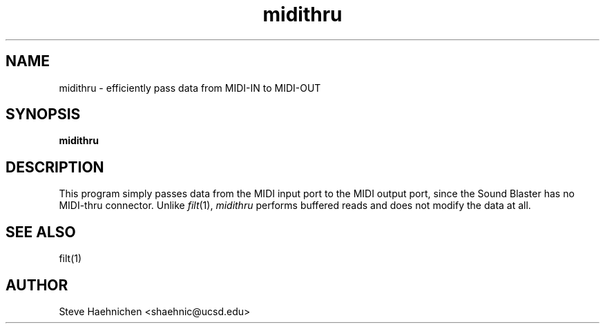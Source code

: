 .TH midithru 1 "12 June 1992"
.IX midithru
.SH NAME
.PP
midithru \- efficiently pass data from MIDI-IN to MIDI-OUT

.SH SYNOPSIS
.PP
\f3midithru\f1

.SH DESCRIPTION
.PP

This program simply passes data from the MIDI input port to the MIDI
output port, since the Sound Blaster has no MIDI-thru connector.
Unlike \f2filt\f1(1), \f2midithru\f1 performs buffered reads and does
not modify the data at all.

.SH SEE ALSO
filt(1)
.SH AUTHOR
Steve Haehnichen <shaehnic@ucsd.edu>
